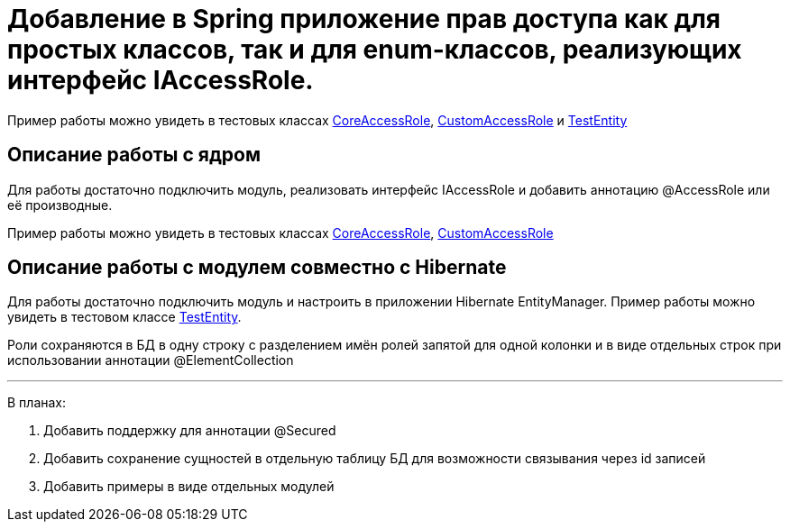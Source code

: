 # Добавление в Spring приложение прав доступа как для простых классов, так и для enum-классов, реализующих интерфейс IAccessRole.

Пример работы можно увидеть в тестовых классах link:src/test/java/sample/ru/itbasis/utils/spring/security/accessrole/CoreAccessRole.java[CoreAccessRole], link:src/test/java/sample/ru/itbasis/utils/spring/security/accessrole/CustomAccessRole.java[CustomAccessRole] и link:src/test/java/sample/ru/itbasis/utils/spring/security/accessrole/entity/TestEntity.java[TestEntity]

## Описание работы с ядром

Для работы достаточно подключить модуль, реализовать интерфейс IAccessRole и добавить аннотацию @AccessRole или её производные.

Пример работы можно увидеть в тестовых классах link:src/test/java/sample/ru/itbasis/utils/spring/security/accessrole/CoreAccessRole.java[CoreAccessRole], link:src/test/java/sample/ru/itbasis/utils/spring/security/accessrole/CustomAccessRole.java[CustomAccessRole]

## Описание работы с модулем совместно с Hibernate

Для работы достаточно подключить модуль и настроить в приложении Hibernate EntityManager.
Пример работы можно увидеть в тестовом классе link:src/test/java/sample/ru/itbasis/utils/spring/security/accessrole/entity/TestEntity.java[TestEntity].

Роли сохраняются в БД в одну строку с разделением имён ролей запятой для одной колонки и в виде отдельных строк при использовании аннотации @ElementCollection

---
В планах:

1. Добавить поддержку для аннотации @Secured
1. Добавить сохранение сущностей в отдельную таблицу БД для возможности связывания через id записей
1. Добавить примеры в виде отдельных модулей